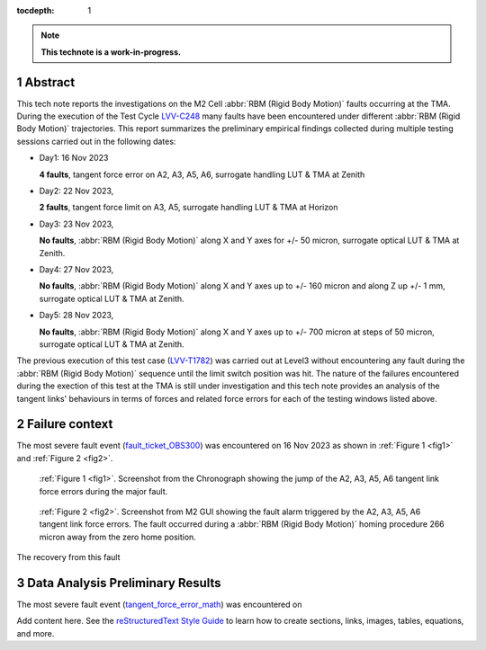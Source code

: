 :tocdepth: 1

.. sectnum::

.. Metadata such as the title, authors, and description are set in metadata.yaml

.. TODO: Delete the note below before merging new content to the main branch.

.. note::

   **This technote is a work-in-progress.**


Abstract
========

.. _LVV-C248 : https://jira.lsstcorp.org/secure/Tests.jspa#/testCycle/LVV-C248 
.. _LVV-T1782: https://jira.lsstcorp.org/secure/Tests.jspa#/testPlayer/testExecution/LVV-E2601

This tech note reports the investigations on the M2 Cell :abbr:`RBM (Rigid Body Motion)` faults occurring at the TMA. During the execution of the Test Cycle `LVV-C248`_ many faults have been encountered under different :abbr:`RBM (Rigid Body Motion)` trajectories. This report summarizes the preliminary empirical findings collected during multiple testing sessions carried out in the following dates:

- Day1: 16 Nov 2023
 
  **4 faults**, tangent force error on A2, A3, A5, A6, surrogate handling LUT & TMA at Zenith


- Day2: 22 Nov 2023, 

  **2 faults**, tangent force limit on A3, A5, surrogate handling LUT & TMA at Horizon


- Day3: 23 Nov 2023,
  
  **No faults**, :abbr:`RBM (Rigid Body Motion)` along X and Y axes for +/- 50 micron, surrogate optical LUT & TMA at Zenith.


- Day4: 27 Nov 2023, 
  
  **No faults**, :abbr:`RBM (Rigid Body Motion)` along X and Y axes up to +/- 160 micron and along Z up +/- 1 mm, surrogate optical LUT & TMA at Zenith.


- Day5: 28 Nov 2023, 
  
  **No faults**, :abbr:`RBM (Rigid Body Motion)` along X and Y axes up to +/- 700 micron at steps of 50 micron, surrogate optical LUT & TMA at Zenith.


The previous execution of this test case (`LVV-T1782`_) was carried out at Level3 without encountering any fault during the :abbr:`RBM (Rigid Body Motion)` sequence until the limit switch position was hit. The nature of the failures encountered during the exection of this test at the TMA is still under investigation and this tech note provides an analysis of the tangent links' behaviours in terms of forces and related force errors for each of the testing windows listed above.


Failure context
================

.. _fault_ticket_OBS300 : https://jira.lsstcorp.org/browse/OBS-300

The most severe fault event (`fault_ticket_OBS300`_) was encountered on 16 Nov 2023 as shown in :ref:`Figure 1 <fig1>` and :ref:`Figure 2 <fig2>`.



.. image:: /_static/tangent_force_4fault.png
   :target: ../_images/tangent_force_4fault.png
   :alt: LSST Logo
.. _fig1:

   :ref:`Figure 1 <fig1>`. Screenshot from the Chronograph showing the jump of the A2, A3, A5, A6 tangent link force errors during the major fault. 




.. image:: /_static/Values_to_recover_from_the_second_fault.png
   :target: ../_images/Values_to_recover_from_the_second_fault.png
   :alt: LSST Logo
.. _fig2:

   :ref:`Figure 2 <fig2>`. Screenshot from M2 GUI showing the fault alarm triggered by the A2, A3, A5, A6 tangent link force errors. The fault occurred during a :abbr:`RBM (Rigid Body Motion)` homing procedure 266 micron away from the zero home position.


The recovery from this fault





Data Analysis Preliminary Results
=========================================

.. _tangent_force_error_math : https://confluence.lsstcorp.org/pages/viewpage.action?spaceKey=LTS&title=Tangent+Load+Cell+Fault+Detection


The most severe fault event (`tangent_force_error_math`_) was encountered on 



Add content here.
See the `reStructuredText Style Guide <https://developer.lsst.io/restructuredtext/style.html>`__ to learn how to create sections, links, images, tables, equations, and more.

.. Make in-text citations with: :cite:`bibkey`.
.. Uncomment to use citations
.. .. rubric:: References
.. 
.. .. bibliography:: local.bib lsstbib/books.bib lsstbib/lsst.bib lsstbib/lsst-dm.bib lsstbib/refs.bib lsstbib/refs_ads.bib
..    :style: lsst_aa
